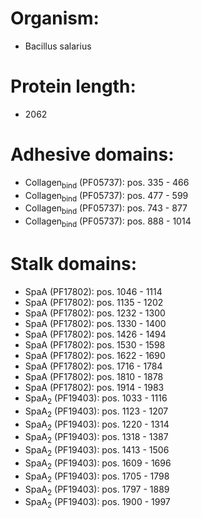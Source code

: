 * Organism:
- Bacillus salarius
* Protein length:
- 2062
* Adhesive domains:
- Collagen_bind (PF05737): pos. 335 - 466
- Collagen_bind (PF05737): pos. 477 - 599
- Collagen_bind (PF05737): pos. 743 - 877
- Collagen_bind (PF05737): pos. 888 - 1014
* Stalk domains:
- SpaA (PF17802): pos. 1046 - 1114
- SpaA (PF17802): pos. 1135 - 1202
- SpaA (PF17802): pos. 1232 - 1300
- SpaA (PF17802): pos. 1330 - 1400
- SpaA (PF17802): pos. 1426 - 1494
- SpaA (PF17802): pos. 1530 - 1598
- SpaA (PF17802): pos. 1622 - 1690
- SpaA (PF17802): pos. 1716 - 1784
- SpaA (PF17802): pos. 1810 - 1878
- SpaA (PF17802): pos. 1914 - 1983
- SpaA_2 (PF19403): pos. 1033 - 1116
- SpaA_2 (PF19403): pos. 1123 - 1207
- SpaA_2 (PF19403): pos. 1220 - 1314
- SpaA_2 (PF19403): pos. 1318 - 1387
- SpaA_2 (PF19403): pos. 1413 - 1506
- SpaA_2 (PF19403): pos. 1609 - 1696
- SpaA_2 (PF19403): pos. 1705 - 1798
- SpaA_2 (PF19403): pos. 1797 - 1889
- SpaA_2 (PF19403): pos. 1900 - 1997

